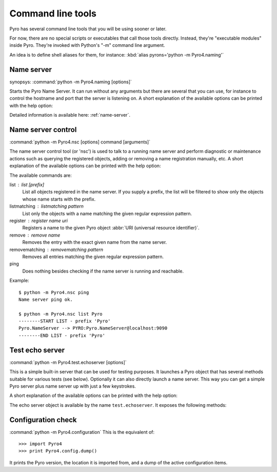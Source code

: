 .. _command-line:

Command line tools
******************

Pyro has several command line tools that you will be using sooner or later.

For now, there are no special scripts or executables that call those tools directly.
Instead, they're "executable modules" inside Pyro. They're invoked with Python's "-m"
command line argument.

An idea is to define shell aliases for them, for instance:
:kbd:`alias pyrons='python -m Pyro4.naming'`

.. _command-line-nameserver:

Name server
===========
synopsys: :command:`python -m Pyro4.naming [options]`

Starts the Pyro Name Server. It can run without any arguments but there are several that you
can use, for instance to control the hostname and port that the server is listening on.
A short explanation of the available options can be printed with the help option:

.. program:: Pyro4.naming

.. option:: -h, --help

   Print a short help message and exit.

Detailed information is available here: :ref:`name-server`.

Name server control
===================
:command:`python -m Pyro4.nsc [options] command [arguments]`

The name server control tool (or 'nsc') is used to talk to a running name server and perform
diagnostic or maintenance actions such as querying the registered objects, adding or removing
a name registration manually, etc.
A short explanation of the available options can be printed with the help option:

.. program:: Pyro4.nsc

.. option:: -h, --help

   Print a short help message and exit.

The available commands are:

list : list [prefix]
  List all objects registered in the name server. If you supply a prefix,
  the list will be filtered to show only the objects whose name starts with the prefix.

listmatching : listmatching pattern
  List only the objects with a name matching the given regular expression pattern.

register : register name uri
  Registers a name to the given Pyro object :abbr:`URI (universal resource identifier)`.

remove : remove name
  Removes the entry with the exact given name from the name server.

removematching : removematching pattern
  Removes all entries matching the given regular expression pattern.

ping
  Does nothing besides checking if the name server is running and reachable.

Example::

  $ python -m Pyro4.nsc ping
  Name server ping ok.

  $ python -m Pyro4.nsc list Pyro
  --------START LIST - prefix 'Pyro'
  Pyro.NameServer --> PYRO:Pyro.NameServer@localhost:9090
  --------END LIST - prefix 'Pyro'

Test echo server
================
:command:`python -m Pyro4.test.echoserver [options]`

This is a simple built-in server that can be used for testing purposes.
It launches a Pyro object that has several methods suitable for various tests (see below).
Optionally it can also directly launch a name server. This way you can get a simple
Pyro server plus name server up with just a few keystrokes.

A short explanation of the available options can be printed with the help option:

.. program:: Pyro4.test.echoserver

.. option:: -h, --help

   Print a short help message and exit.

The echo server object is available by the name ``test.echoserver``. It exposes the following methods:

.. method:: echo(argument)

  Simply returns the given argument object again.

.. method:: error()

  Generates a run time exception.

.. method:: shutdown()

  Terminates the echo server.


Configuration check
===================
:command:`python -m Pyro4.configuration`
This is the equivalent of::

  >>> import Pyro4
  >>> print Pyro4.config.dump()

It prints the Pyro version, the location it is imported from, and a dump of the active configuration items.
